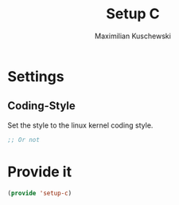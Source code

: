 #+TITLE: Setup C
#+DESCRIPTION: Setup C mode and C-specific settings
#+AUTHOR: Maximilian Kuschewski
#+PROPERTY: my-file-type emacs-config

* Settings
** Coding-Style
Set the style to the linux kernel coding style.
#+begin_src emacs-lisp
;; Or not
#+end_src
* Provide it
#+begin_src emacs-lisp
(provide 'setup-c)
#+end_src
